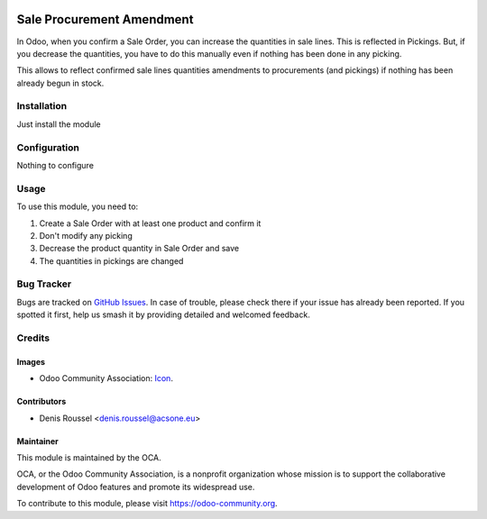 .. image:: https://img.shields.io/badge/licence-AGPL--3-blue.svg
   :target: http://www.gnu.org/licenses/agpl-3.0-standalone.html
   :alt: License: AGPL-3

==========================
Sale Procurement Amendment
==========================

In Odoo, when you confirm a Sale Order, you can increase the quantities
in sale lines. This is reflected in Pickings.
But, if you decrease the quantities, you have to do this manually even if
nothing has been done in any picking.

This allows to reflect confirmed sale lines quantities
amendments to procurements (and pickings) if nothing has been already begun
in stock.

Installation
============

Just install the module

Configuration
=============

Nothing to configure

Usage
=====

To use this module, you need to:

#. Create a Sale Order with at least one product and confirm it
#. Don't modify any picking
#. Decrease the product quantity in Sale Order and save
#. The quantities in pickings are changed

.. image:: https://odoo-community.org/website/image/ir.attachment/5784_f2813bd/datas
   :alt: Try me on Runbot
   :target: https://runbot.odoo-community.org/runbot/sale-workflow/10.0

Bug Tracker
===========

Bugs are tracked on `GitHub Issues
<https://github.com/OCA/sale-workflow/issues>`_. In case of trouble, please
check there if your issue has already been reported. If you spotted it first,
help us smash it by providing detailed and welcomed feedback.

Credits
=======

Images
------

* Odoo Community Association: `Icon <https://github.com/OCA/maintainer-tools/blob/master/template/module/static/description/icon.svg>`_.

Contributors
------------

* Denis Roussel <denis.roussel@acsone.eu>

Maintainer
----------

.. image:: https://odoo-community.org/logo.png
   :alt: Odoo Community Association
   :target: https://odoo-community.org

This module is maintained by the OCA.

OCA, or the Odoo Community Association, is a nonprofit organization whose
mission is to support the collaborative development of Odoo features and
promote its widespread use.

To contribute to this module, please visit https://odoo-community.org.
